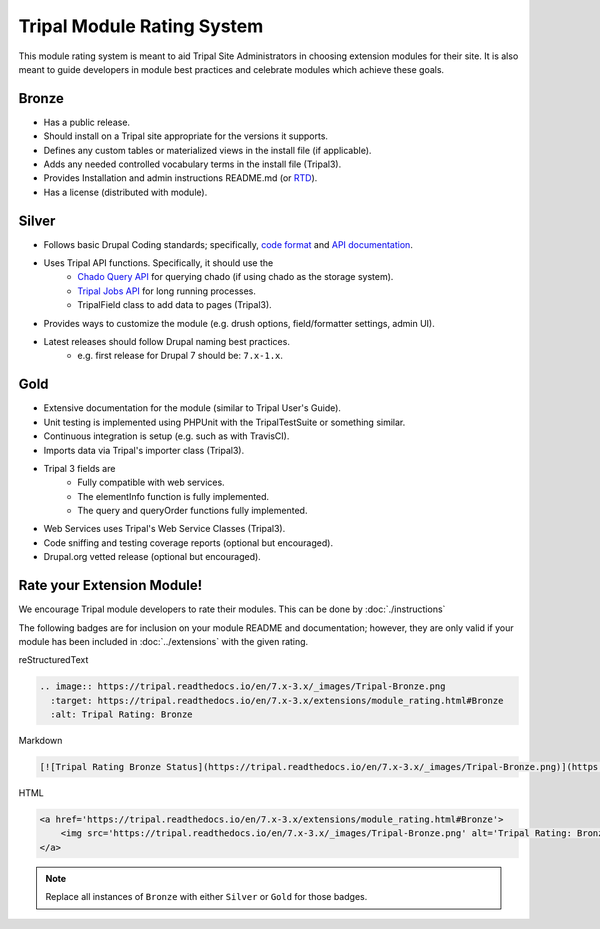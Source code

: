 
Tripal Module Rating System
=============================

This module rating system is meant to aid Tripal Site Administrators in choosing extension modules for their site. It is also meant to guide developers in module best practices and celebrate modules which achieve these goals.

Bronze
-------

.. image:: Tripal-Bronze.png

- Has a public release.
- Should install on a Tripal site appropriate for the versions it supports.
- Defines any custom tables or materialized views in the install file (if applicable).
- Adds any needed controlled vocabulary terms in the install file (Tripal3).
- Provides Installation and admin instructions README.md (or `RTD <https://tripal.readthedocs.io/en/latest/dev_guide/rtd.html>`_).
- Has a license (distributed with module).

Silver
-------

.. image:: Tripal-Silver.png

- Follows basic Drupal Coding standards; specifically, `code format <https://www.drupal.org/docs/develop/standards/coding-standards>`_ and `API documentation <https://www.drupal.org/docs/develop/standards/api-documentation-and-comment-standards#drupal>`_.
- Uses Tripal API functions. Specifically, it should use the
    - `Chado Query API <http://api.tripal.info/api/tripal/tripal_chado%21api%21tripal_chado.query.api.inc/group/tripal_chado_query_api/3.x>`_ for querying chado (if using chado as the storage system).
    - `Tripal Jobs API <http://api.tripal.info/api/tripal/tripal%21api%21tripal.jobs.api.inc/group/tripal_jobs_api/3.x>`_ for long running processes.
    - TripalField class to add data to pages (Tripal3).
- Provides ways to customize the module (e.g. drush options, field/formatter settings, admin UI).
- Latest releases should follow Drupal naming best practices.
    - e.g. first release for Drupal 7 should be: ``7.x-1.x``.

Gold
-----

.. image:: Tripal-Gold.png

- Extensive documentation for the module (similar to Tripal User's Guide).
- Unit testing is implemented using PHPUnit with the TripalTestSuite or something similar.
- Continuous integration is setup (e.g. such as with TravisCI).
- Imports data via Tripal's importer class (Tripal3).
- Tripal 3 fields are
    - Fully compatible with web services.
    - The elementInfo function is fully implemented.
    - The query and queryOrder functions fully implemented.
- Web Services uses Tripal's Web Service Classes (Tripal3).
- Code sniffing and testing coverage reports (optional but encouraged).
- Drupal.org vetted release (optional but encouraged).

Rate your Extension Module!
-----------------------------

We encourage Tripal module developers to rate their modules. This can be done by :doc:`./instructions`

The following badges are for inclusion on your module README and documentation; however, they are only valid if your module has been included in :doc:`../extensions` with the given rating.

reStructuredText

.. code-block:: RST

    .. image:: https://tripal.readthedocs.io/en/7.x-3.x/_images/Tripal-Bronze.png
      :target: https://tripal.readthedocs.io/en/7.x-3.x/extensions/module_rating.html#Bronze
      :alt: Tripal Rating: Bronze


Markdown

.. code-block:: MD

    [![Tripal Rating Bronze Status](https://tripal.readthedocs.io/en/7.x-3.x/_images/Tripal-Bronze.png)](https://tripal.readthedocs.io/en/7.x-3.x/extensions/module_rating.html#Bronze)


HTML

.. code-block:: html

    <a href='https://tripal.readthedocs.io/en/7.x-3.x/extensions/module_rating.html#Bronze'>
        <img src='https://tripal.readthedocs.io/en/7.x-3.x/_images/Tripal-Bronze.png' alt='Tripal Rating: Bronze' />
    </a>

.. note::

   Replace all instances of ``Bronze`` with either ``Silver`` or ``Gold`` for those badges.
